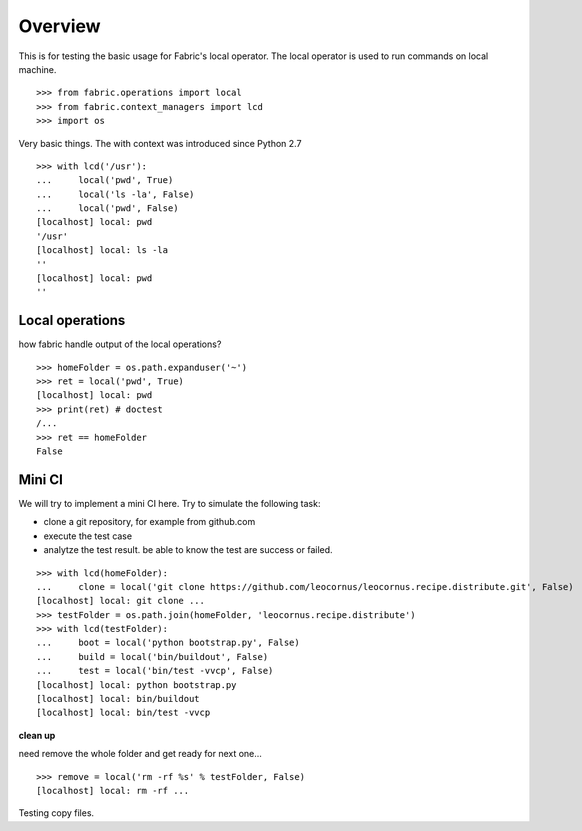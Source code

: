 Overview
========

This is for testing the basic usage for Fabric's local operator.
The local operator is used to run commands on local machine.
::

  >>> from fabric.operations import local
  >>> from fabric.context_managers import lcd
  >>> import os

Very basic things.
The with context was introduced since Python 2.7
::

  >>> with lcd('/usr'):
  ...     local('pwd', True)
  ...     local('ls -la', False)
  ...     local('pwd', False)
  [localhost] local: pwd
  '/usr'
  [localhost] local: ls -la
  ''
  [localhost] local: pwd
  ''

Local operations
----------------

how fabric handle output of the local operations?
::

  >>> homeFolder = os.path.expanduser('~')
  >>> ret = local('pwd', True)
  [localhost] local: pwd
  >>> print(ret) # doctest 
  /...
  >>> ret == homeFolder
  False

Mini CI
-------

We will try to implement a mini CI here.
Try to simulate the following task:

- clone a git repository, for example from github.com
- execute the test case
- analytze the test result. be able to know the test are
  success or failed.
::

  >>> with lcd(homeFolder):
  ...     clone = local('git clone https://github.com/leocornus/leocornus.recipe.distribute.git', False)
  [localhost] local: git clone ...
  >>> testFolder = os.path.join(homeFolder, 'leocornus.recipe.distribute')
  >>> with lcd(testFolder):
  ...     boot = local('python bootstrap.py', False)
  ...     build = local('bin/buildout', False)
  ...     test = local('bin/test -vvcp', False)
  [localhost] local: python bootstrap.py
  [localhost] local: bin/buildout
  [localhost] local: bin/test -vvcp

**clean up**

need remove the whole folder and get ready for next one...
::

  >>> remove = local('rm -rf %s' % testFolder, False)
  [localhost] local: rm -rf ...

Testing copy files.
